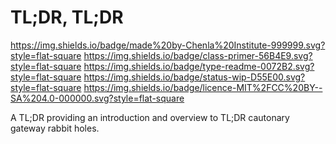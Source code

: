 #   -*- mode: org; fill-column: 60 -*-
#+STARTUP: showall

* TL;DR, TL;DR
  :PROPERTIES:
  :CUSTOM_ID: 
  :Name:      /home/deerpig/proj/tldr/tldr-tldr/README.org
  :Created:   2017-06-22T11:14@Prek Leap (11.642600N-104.919210W)
  :ID:        3c69be27-8f8a-40b7-8b50-a0d706e74234
  :VER:       551376950.210004108
  :GEO:       48P-491193-1287029-15
  :BXID:      proj:EIO8-2747
  :Class:     primer
  :Type:      readme
  :Status:    wip 
  :Licence:   MIT/CC BY-SA 4.0
  :END:

[[https://img.shields.io/badge/made%20by-Chenla%20Institute-999999.svg?style=flat-square]]
[[https://img.shields.io/badge/class-primer-56B4E9.svg?style=flat-square]]
[[https://img.shields.io/badge/type-readme-0072B2.svg?style=flat-square]]
[[https://img.shields.io/badge/status-wip-D55E00.svg?style=flat-square]]
[[https://img.shields.io/badge/licence-MIT%2FCC%20BY--SA%204.0-000000.svg?style=flat-square]]

A TL;DR providing an introduction and overview to TL;DR cautonary
gateway rabbit holes.
